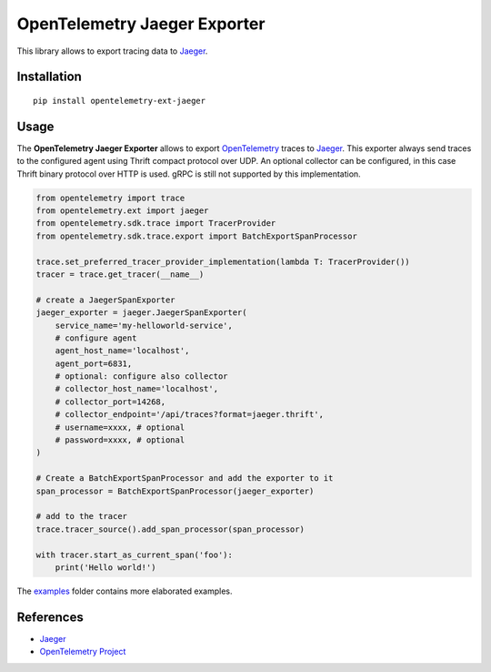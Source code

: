 OpenTelemetry Jaeger Exporter
=============================

|pypi|

.. |pypi| image:: https://badge.fury.io/py/opentelemetry-ext-jaeger.svg
   :target: https://pypi.org/project/opentelemetry-ext-jaeger/

This library allows to export tracing data to `Jaeger <https://www.jaegertracing.io/>`_.

Installation
------------

::

     pip install opentelemetry-ext-jaeger


Usage
-----

The **OpenTelemetry Jaeger Exporter** allows to export `OpenTelemetry`_ traces to `Jaeger`_.
This exporter always send traces to the configured agent using Thrift compact protocol over UDP.
An optional collector can be configured, in this case Thrift binary protocol over HTTP is used.
gRPC is still not supported by this implementation.


.. _Jaeger: https://www.jaegertracing.io/
.. _OpenTelemetry: https://github.com/open-telemetry/opentelemetry-python/

.. code:: python

    from opentelemetry import trace
    from opentelemetry.ext import jaeger
    from opentelemetry.sdk.trace import TracerProvider
    from opentelemetry.sdk.trace.export import BatchExportSpanProcessor

    trace.set_preferred_tracer_provider_implementation(lambda T: TracerProvider())
    tracer = trace.get_tracer(__name__)

    # create a JaegerSpanExporter
    jaeger_exporter = jaeger.JaegerSpanExporter(
        service_name='my-helloworld-service',
        # configure agent
        agent_host_name='localhost',
        agent_port=6831,
        # optional: configure also collector
        # collector_host_name='localhost',
        # collector_port=14268,
        # collector_endpoint='/api/traces?format=jaeger.thrift',
        # username=xxxx, # optional
        # password=xxxx, # optional
    )

    # Create a BatchExportSpanProcessor and add the exporter to it
    span_processor = BatchExportSpanProcessor(jaeger_exporter)

    # add to the tracer
    trace.tracer_source().add_span_processor(span_processor)

    with tracer.start_as_current_span('foo'):
        print('Hello world!')

The `examples <./examples>`_ folder contains more elaborated examples.

References
----------

* `Jaeger <https://www.jaegertracing.io/>`_
* `OpenTelemetry Project <https://opentelemetry.io/>`_
